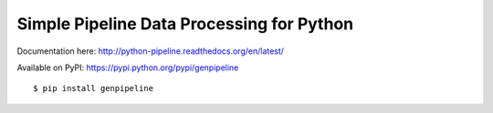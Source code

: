 Simple Pipeline Data Processing for Python
==========================================

|Status| |Docs|

Documentation here: http://python-pipeline.readthedocs.org/en/latest/

Available on PyPI: https://pypi.python.org/pypi/genpipeline

::

   $ pip install genpipeline

.. |Status| image:: https://travis-ci.org/fkarb/genpipeline.svg?branch=master
   :target: https://travis-ci.org/fkarb/genpipeline

.. |Docs| image:: https://readthedocs.org/projects/python-pipeline/badge/?version=latest
   :target: https://readthedocs.org/projects/python-pipeline/?badge=latest
   :alt: Documentation Status
